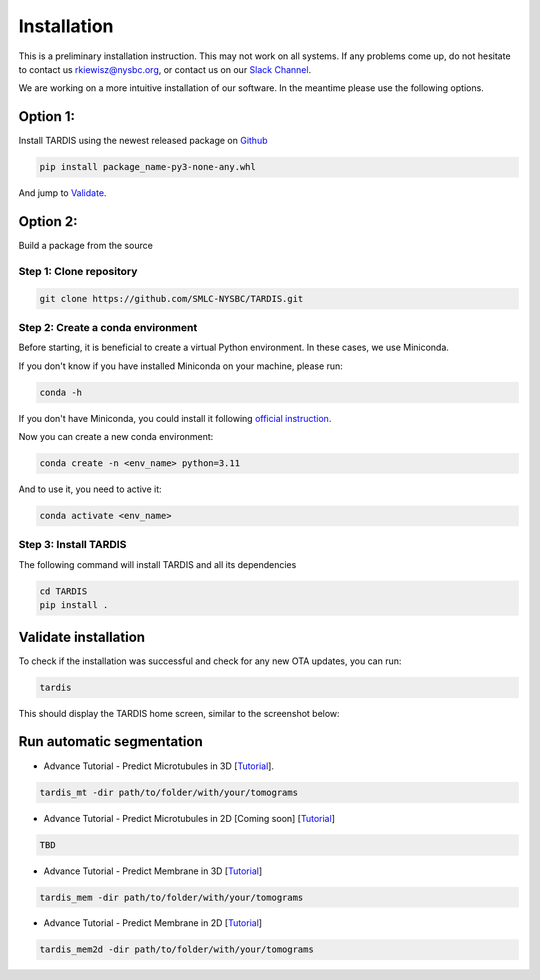 Installation
============

This is a preliminary installation instruction. This may not work on all systems.
If any problems come up, do not hesitate to contact us `rkiewisz@nysbc.org <mailto:rkiewisz@nysbc.org>`__,
or contact us on our `Slack Channel <https://tardis-em.slack.com>`__.

We are working on a more intuitive installation of our software. In the meantime please use the following options.

Option 1:
---------
Install TARDIS using the newest released package on `Github <https://github.com/SMLC-NYSBC/TARDIS/releases>`__

.. code-block:: bash

    pip install package_name-py3-none-any.whl


And jump to `Validate`_.

Option 2:
---------
Build a package from the source

Step 1: Clone repository
~~~~~~~~~~~~~~~~~~~~~~~~

.. code-block:: bash

    git clone https://github.com/SMLC-NYSBC/TARDIS.git


Step 2: Create a conda environment
~~~~~~~~~~~~~~~~~~~~~~~~~~~~~~~~~~

Before starting, it is beneficial to create a virtual Python environment.
In these cases, we use Miniconda.

If you don't know if you have installed Miniconda on your machine, please run:

.. code-block:: bash

    conda -h


If you don't have Miniconda, you could install it following `official instruction <https://docs.conda.io/projects/miniconda/en/latest>`__.

Now you can create a new conda environment:

.. code-block:: bash

    conda create -n <env_name> python=3.11


And to use it, you need to active it:

.. code-block:: bash

    conda activate <env_name>


Step 3: Install TARDIS
~~~~~~~~~~~~~~~~~~~~~~

The following command will install TARDIS and all its dependencies

.. code-block:: bash

    cd TARDIS
    pip install .


.. _Validate:

Validate installation
---------------------

To check if the installation was successful and check for any new OTA updates, you can run:

.. code-block:: bash

    tardis

This should display the TARDIS home screen, similar to the screenshot below:

    .. image:: resources/main_tardis.jpg
      :width: 512


Run automatic segmentation
--------------------------

- Advance Tutorial - Predict Microtubules in 3D [`Tutorial <usage/3d_mt.html>`__].

.. code-block:: bash

    tardis_mt -dir path/to/folder/with/your/tomograms

- Advance Tutorial - Predict Microtubules in 2D [Coming soon] [`Tutorial <usage/2d_mt.html>`__]

.. code-block:: bash

    TBD

- Advance Tutorial - Predict Membrane in 3D [`Tutorial <usage/3d_membrane.html>`__]

.. code-block:: bash

    tardis_mem -dir path/to/folder/with/your/tomograms

- Advance Tutorial - Predict Membrane in 2D [`Tutorial <usage/2d_membrane.html>`__]

.. code-block:: bash

    tardis_mem2d -dir path/to/folder/with/your/tomograms
